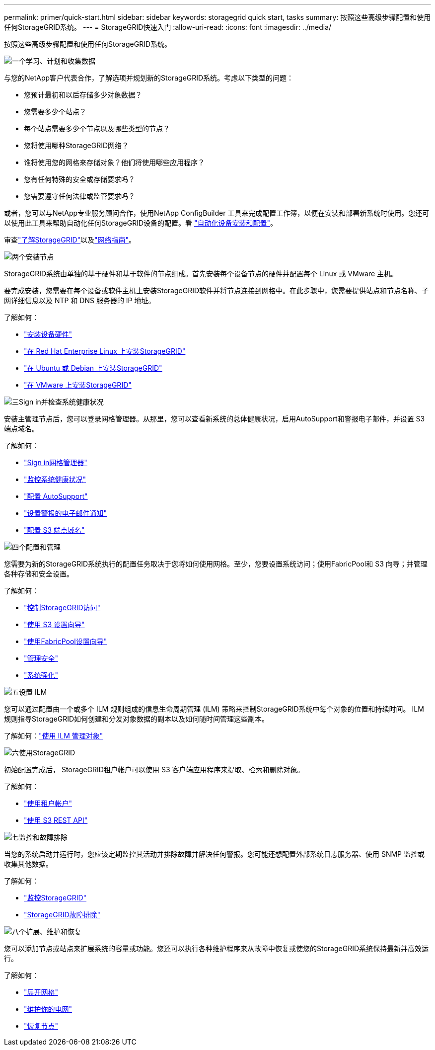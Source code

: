 ---
permalink: primer/quick-start.html 
sidebar: sidebar 
keywords: storagegrid quick start, tasks 
summary: 按照这些高级步骤配置和使用任何StorageGRID系统。 
---
= StorageGRID快速入门
:allow-uri-read: 
:icons: font
:imagesdir: ../media/


[role="lead"]
按照这些高级步骤配置和使用任何StorageGRID系统。

.image:https://raw.githubusercontent.com/NetAppDocs/common/main/media/number-1.png["一个"]学习、计划和收集数据
[role="quick-margin-para"]
与您的NetApp客户代表合作，了解选项并规划新的StorageGRID系统。考虑以下类型的问题：

[role="quick-margin-list"]
* 您预计最初和以后存储多少对象数据？
* 您需要多少个站点？
* 每个站点需要多少个节点以及哪些类型的节点？
* 您将使用哪种StorageGRID网络？
* 谁将使用您的网格来存储对象？他们将使用哪些应用程序？
* 您有任何特殊的安全或存储要求吗？
* 您需要遵守任何法律或监管要求吗？


[role="quick-margin-para"]
或者，您可以与NetApp专业服务顾问合作，使用NetApp ConfigBuilder 工具来完成配置工作簿，以便在安装和部署新系统时使用。您还可以使用此工具来帮助自动化任何StorageGRID设备的配置。看 https://docs.netapp.com/us-en/storagegrid-appliances/installconfig/automating-appliance-installation-and-configuration.html["自动化设备安装和配置"^]。

[role="quick-margin-para"]
审查link:index.html["了解StorageGRID"]以及link:../network/index.html["网络指南"]。

.image:https://raw.githubusercontent.com/NetAppDocs/common/main/media/number-2.png["两个"]安装节点
[role="quick-margin-para"]
StorageGRID系统由单独的基于硬件和基于软件的节点组成。首先安装每个设备节点的硬件并配置每个 Linux 或 VMware 主机。

[role="quick-margin-para"]
要完成安装，您需要在每个设备或软件主机上安装StorageGRID软件并将节点连接到网格中。在此步骤中，您需要提供站点和节点名称、子网详细信息以及 NTP 和 DNS 服务器的 IP 地址。

[role="quick-margin-para"]
了解如何：

[role="quick-margin-list"]
* https://docs.netapp.com/us-en/storagegrid-appliances/installconfig/index.html["安装设备硬件"^]
* link:../rhel/index.html["在 Red Hat Enterprise Linux 上安装StorageGRID"]
* link:../ubuntu/index.html["在 Ubuntu 或 Debian 上安装StorageGRID"]
* link:../vmware/index.html["在 VMware 上安装StorageGRID"]


.image:https://raw.githubusercontent.com/NetAppDocs/common/main/media/number-3.png["三"]Sign in并检查系统健康状况
[role="quick-margin-para"]
安装主管理节点后，您可以登录网格管理器。从那里，您可以查看新系统的总体健康状况，启用AutoSupport和警报电子邮件，并设置 S3 端点域名。

[role="quick-margin-para"]
了解如何：

[role="quick-margin-list"]
* link:../admin/signing-in-to-grid-manager.html["Sign in网格管理器"]
* link:../monitor/monitoring-system-health.html["监控系统健康状况"]
* link:../admin/configure-autosupport-grid-manager.html["配置 AutoSupport"]
* link:../monitor/email-alert-notifications.html["设置警报的电子邮件通知"]
* link:../admin/configuring-s3-api-endpoint-domain-names.html["配置 S3 端点域名"]


.image:https://raw.githubusercontent.com/NetAppDocs/common/main/media/number-4.png["四个"]配置和管理
[role="quick-margin-para"]
您需要为新的StorageGRID系统执行的配置任务取决于您将如何使用网格。至少，您要设置系统访问；使用FabricPool和 S3 向导；并管理各种存储和安全设置。

[role="quick-margin-para"]
了解如何：

[role="quick-margin-list"]
* link:../admin/controlling-storagegrid-access.html["控制StorageGRID访问"]
* link:../admin/use-s3-setup-wizard.html["使用 S3 设置向导"]
* link:../fabricpool/use-fabricpool-setup-wizard.html["使用FabricPool设置向导"]
* link:../admin/manage-security.html["管理安全"]
* link:../harden/index.html["系统强化"]


.image:https://raw.githubusercontent.com/NetAppDocs/common/main/media/number-5.png["五"]设置 ILM
[role="quick-margin-para"]
您可以通过配置由一个或多个 ILM 规则组成的信息生命周期管理 (ILM) 策略来控制StorageGRID系统中每个对象的位置和持续时间。  ILM 规则指导StorageGRID如何创建和分发对象数据的副本以及如何随时间管理这些副本。

[role="quick-margin-para"]
了解如何：link:../ilm/index.html["使用 ILM 管理对象"]

.image:https://raw.githubusercontent.com/NetAppDocs/common/main/media/number-6.png["六"]使用StorageGRID
[role="quick-margin-para"]
初始配置完成后， StorageGRID租户帐户可以使用 S3 客户端应用程序来提取、检索和删除对象。

[role="quick-margin-para"]
了解如何：

[role="quick-margin-list"]
* link:../tenant/index.html["使用租户帐户"]
* link:../s3/index.html["使用 S3 REST API"]


.image:https://raw.githubusercontent.com/NetAppDocs/common/main/media/number-7.png["七"]监控和故障排除
[role="quick-margin-para"]
当您的系统启动并运行时，您应该定期监控其活动并排除故障并解决任何警报。您可能还想配置外部系统日志服务器、使用 SNMP 监控或收集其他数据。

[role="quick-margin-para"]
了解如何：

[role="quick-margin-list"]
* link:../monitor/index.html["监控StorageGRID"]
* link:../troubleshoot/index.html["StorageGRID故障排除"]


.image:https://raw.githubusercontent.com/NetAppDocs/common/main/media/number-8.png["八个"]扩展、维护和恢复
[role="quick-margin-para"]
您可以添加节点或站点来扩展系统的容量或功能。您还可以执行各种维护程序来从故障中恢复或使您的StorageGRID系统保持最新并高效运行。

[role="quick-margin-para"]
了解如何：

[role="quick-margin-list"]
* link:../landing-expand/index.html["展开网格"]
* link:../landing-maintain/index.html["维护你的电网"]
* link:../maintain/warnings-and-considerations-for-grid-node-recovery.html["恢复节点"]

